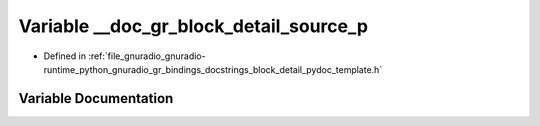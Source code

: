 .. _exhale_variable_block__detail__pydoc__template_8h_1a59fb5ec0e89e42eed0d55c26cadbfbb2:

Variable __doc_gr_block_detail_source_p
=======================================

- Defined in :ref:`file_gnuradio_gnuradio-runtime_python_gnuradio_gr_bindings_docstrings_block_detail_pydoc_template.h`


Variable Documentation
----------------------


.. doxygenvariable:: __doc_gr_block_detail_source_p
   :project: gnuradio